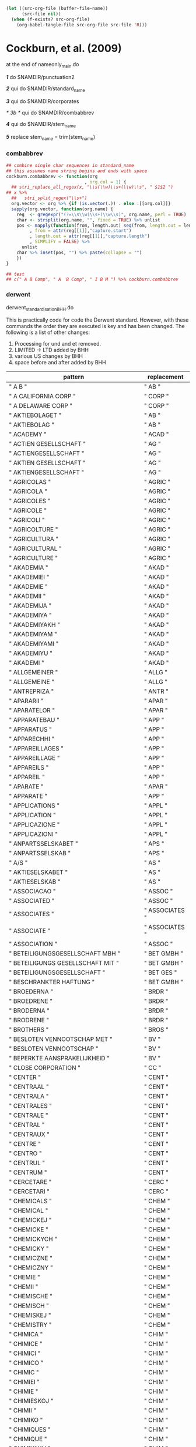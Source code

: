 #+BEGIN_SRC emacs-lisp :results none
  (let ((src-org-file (buffer-file-name))
        (src-file nil))
    (when (f-exists? src-org-file)
      (org-babel-tangle-file src-org-file src-file 'R)))
#+END_SRC

* Cockburn, et al. (2009) 

at the end of nameonly_main.do

  /*1*/ do $NAMDIR/punctuation2 

  /*2*/ qui do $NAMDIR/standard_name 

  /*3*/ 
  qui do $NAMDIR/corporates

/* 3b */ 
	qui do $NAMDIR/combabbrev

  /*4*/ qui do $NAMDIR/stem_name

  /*5*/ replace stem_name = trim(stem_name)
*** combabbrev
#+BEGIN_SRC R :tangle no
  ## combine single char sequences in standard_name
  ## this assumes name string begins and ends with space
  cockburn.combabbrev <- function(org
                                , org.col = 1) {
    ## stri_replace_all_regex(x, "\\s(\\w)\\s+(\\w)\\s", " $1$2 ")
  ## x %>% 
    ##   stri_split_regex("\\s+")
    org.vector <- org %>% {if (is.vector(.)) . else .[[org.col]]}
    sapply(org.vector, function(org.name) {
      reg  <- gregexpr("(?=\\s\\w(\\s+)\\w\\s)", org.name, perl = TRUE)
      char <- strsplit(org.name, "", fixed = TRUE) %>% unlist
      pos <- mapply(function(from, length.out) seq(from, length.out = length.out)
           , from = attr(reg[[1]],"capture.start")
           , length.out = attr(reg[[1]],"capture.length")
           , SIMPLIFY = FALSE) %>%
        unlist
      char %>% inset(pos, "") %>% paste(collapse = "")
      })
  }

  ## test
  ## c(" A B Comp", " A  B Comp", " I B M ") %>% cockburn.combabbrev
#+END_SRC


*** derwent
derwent_standardisation_BHH.do

This is practically code for code the Derwent standard. However, with these commands the order they are executed is key and has been changed. The following is a list of other changes:
1) Processing for und and et removed.
2) LIMITED -> LTD added by BHH
3) various US changes by BHH
4) space before and after added by BHH

| pattern                                                                        | replacement          |
|--------------------------------------------------------------------------------+----------------------|
| " A B "                                                                        | " AB "               |
| " A CALIFORNIA CORP "                                                          | " CORP "             |
| " A DELAWARE CORP "                                                            | " CORP "             |
| " AKTIEBOLAGET "                                                               | " AB "               |
| " AKTIEBOLAG "                                                                 | " AB "               |
| " ACADEMY "                                                                    | " ACAD "             |
| " ACTIEN GESELLSCHAFT "                                                        | " AG "               |
| " ACTIENGESELLSCHAFT "                                                         | " AG "               |
| " AKTIEN GESELLSCHAFT "                                                        | " AG "               |
| " AKTIENGESELLSCHAFT "                                                         | " AG "               |
| " AGRICOLAS "                                                                  | " AGRIC "            |
| " AGRICOLA "                                                                   | " AGRIC "            |
| " AGRICOLES "                                                                  | " AGRIC "            |
| " AGRICOLE "                                                                   | " AGRIC "            |
| " AGRICOLI "                                                                   | " AGRIC "            |
| " AGRICOLTURE "                                                                | " AGRIC "            |
| " AGRICULTURA "                                                                | " AGRIC "            |
| " AGRICULTURAL "                                                               | " AGRIC "            |
| " AGRICULTURE "                                                                | " AGRIC "            |
| " AKADEMIA "                                                                   | " AKAD "             |
| " AKADEMIEI "                                                                  | " AKAD "             |
| " AKADEMIE "                                                                   | " AKAD "             |
| " AKADEMII "                                                                   | " AKAD "             |
| " AKADEMIJA "                                                                  | " AKAD "             |
| " AKADEMIYA "                                                                  | " AKAD "             |
| " AKADEMIYAKH "                                                                | " AKAD "             |
| " AKADEMIYAM "                                                                 | " AKAD "             |
| " AKADEMIYAMI "                                                                | " AKAD "             |
| " AKADEMIYU "                                                                  | " AKAD "             |
| " AKADEMI "                                                                    | " AKAD "             |
| " ALLGEMEINER "                                                                | " ALLG "             |
| " ALLGEMEINE "                                                                 | " ALLG "             |
| " ANTREPRIZA "                                                                 | " ANTR "             |
| " APARARII "                                                                   | " APAR "             |
| " APARATELOR "                                                                 | " APAR "             |
| " APPARATEBAU "                                                                | " APP "              |
| " APPARATUS "                                                                  | " APP "              |
| " APPARECHHI "                                                                 | " APP "              |
| " APPAREILLAGES "                                                              | " APP "              |
| " APPAREILLAGE "                                                               | " APP "              |
| " APPAREILS "                                                                  | " APP "              |
| " APPAREIL "                                                                   | " APP "              |
| " APARATE "                                                                    | " APAR "             |
| " APPARATE "                                                                   | " APP "              |
| " APPLICATIONS "                                                               | " APPL "             |
| " APPLICATION "                                                                | " APPL "             |
| " APPLICAZIONE "                                                               | " APPL "             |
| " APPLICAZIONI "                                                               | " APPL "             |
| " ANPARTSSELSKABET "                                                           | " APS "              |
| " ANPARTSSELSKAB "                                                             | " APS "              |
| " A/S "                                                                        | " AS "               |
| " AKTIESELSKABET "                                                             | " AS "               |
| " AKTIESELSKAB "                                                               | " AS "               |
| " ASSOCIACAO "                                                                 | " ASSOC "            |
| " ASSOCIATED "                                                                 | " ASSOC "            |
| " ASSOCIATES "                                                                 | " ASSOCIATES "       |
| " ASSOCIATE "                                                                  | " ASSOCIATES "       |
| " ASSOCIATION "                                                                | " ASSOC "            |
| " BETEILIGUNGSGESELLSCHAFT MBH "                                               | " BET GMBH "         |
| " BETEILIGUNGS GESELLSCHAFT MIT "                                              | " BET GMBH "         |
| " BETEILIGUNGSGESELLSCHAFT "                                                   | " BET GES "          |
| " BESCHRANKTER HAFTUNG "                                                       | " BET GMBH "         |
| " BROEDERNA "                                                                  | " BRDR "             |
| " BROEDRENE "                                                                  | " BRDR "             |
| " BRODERNA "                                                                   | " BRDR "             |
| " BRODRENE "                                                                   | " BRDR "             |
| " BROTHERS "                                                                   | " BROS "             |
| " BESLOTEN VENNOOTSCHAP MET "                                                  | " BV "               |
| " BESLOTEN VENNOOTSCHAP "                                                      | " BV "               |
| " BEPERKTE AANSPRAKELIJKHEID "                                                 | " BV "               |
| " CLOSE CORPORATION "                                                          | " CC "               |
| " CENTER "                                                                     | " CENT "             |
| " CENTRAAL "                                                                   | " CENT "             |
| " CENTRALA "                                                                   | " CENT "             |
| " CENTRALES "                                                                  | " CENT "             |
| " CENTRALE "                                                                   | " CENT "             |
| " CENTRAL "                                                                    | " CENT "             |
| " CENTRAUX "                                                                   | " CENT "             |
| " CENTRE "                                                                     | " CENT "             |
| " CENTRO "                                                                     | " CENT "             |
| " CENTRUL "                                                                    | " CENT "             |
| " CENTRUM "                                                                    | " CENT "             |
| " CERCETARE "                                                                  | " CERC "             |
| " CERCETARI "                                                                  | " CERC "             |
| " CHEMICALS "                                                                  | " CHEM "             |
| " CHEMICAL "                                                                   | " CHEM "             |
| " CHEMICKEJ "                                                                  | " CHEM "             |
| " CHEMICKE "                                                                   | " CHEM "             |
| " CHEMICKYCH "                                                                 | " CHEM "             |
| " CHEMICKY "                                                                   | " CHEM "             |
| " CHEMICZNE "                                                                  | " CHEM "             |
| " CHEMICZNY "                                                                  | " CHEM "             |
| " CHEMIE "                                                                     | " CHEM "             |
| " CHEMII "                                                                     | " CHEM "             |
| " CHEMISCHE "                                                                  | " CHEM "             |
| " CHEMISCH "                                                                   | " CHEM "             |
| " CHEMISKEJ "                                                                  | " CHEM "             |
| " CHEMISTRY "                                                                  | " CHEM "             |
| " CHIMICA "                                                                    | " CHIM "             |
| " CHIMICE "                                                                    | " CHIM "             |
| " CHIMICI "                                                                    | " CHIM "             |
| " CHIMICO "                                                                    | " CHIM "             |
| " CHIMIC "                                                                     | " CHIM "             |
| " CHIMIEI "                                                                    | " CHIM "             |
| " CHIMIE "                                                                     | " CHIM "             |
| " CHIMIESKOJ "                                                                 | " CHIM "             |
| " CHIMII "                                                                     | " CHIM "             |
| " CHIMIKO "                                                                    | " CHIM "             |
| " CHIMIQUES "                                                                  | " CHIM "             |
| " CHIMIQUE "                                                                   | " CHIM "             |
| " CHIMIYAKH "                                                                  | " CHIM "             |
| " CHIMIYAMI "                                                                  | " CHIM "             |
| " CHIMIYAM "                                                                   | " CHIM "             |
| " CHIMIYA "                                                                    | " CHIM "             |
| " CHIMIYU "                                                                    | " CHIM "             |
| " COMPAGNIE FRANCAISE "                                                        | " CIE FR "           |
| " COMPAGNIE GENERALE "                                                         | " CIE GEN "          |
| " COMPAGNIE INDUSTRIALE "                                                      | " CIE IND "          |
| " COMPAGNIE INDUSTRIELLE "                                                     | " CIE IND "          |
| " COMPAGNIE INDUSTRIELLES "                                                    | " CIE IND "          |
| " COMPAGNIE INTERNATIONALE "                                                   | " CIE INT "          |
| " COMPAGNIE NATIONALE "                                                        | " CIE NAT "          |
| " COMPAGNIE PARISIENNE "                                                       | " CIE PARIS "        |
| " COMPAGNIE PARISIENN "                                                        | " CIE PARIS "        |
| " COMPAGNIE PARISIEN "                                                         | " CIE PARIS "        |
| " COMPANIES "                                                                  | " CO "               |
| " COMPAGNIA "                                                                  | " CIA "              |
| " COMPANHIA "                                                                  | " CIA "              |
| " COMPAGNIE "                                                                  | " CIE "              |
| " COMPANY "                                                                    | " CO "               |
| " COMBINATUL "                                                                 | " COMB "             |
| " COMMERCIALE "                                                                | " COMML "            |
| " COMMERCIAL "                                                                 | " COMML "            |
| " CONSOLIDATED "                                                               | " CONSOL "           |
| " CONSTRUCCIONES "                                                             | " CONSTR "           |
| " CONSTRUCCIONE "                                                              | " CONSTR "           |
| " CONSTRUCCION "                                                               | " CONSTR "           |
| " CONSTRUCTIE "                                                                | " CONSTR "           |
| " CONSTRUCTII "                                                                | " CONSTR "           |
| " CONSTRUCTIILOR "                                                             | " CONSTR "           |
| " CONSTRUCTIONS "                                                              | " CONSTR "           |
| " CONSTRUCTION "                                                               | " CONSTR "           |
| " CONSTRUCTORTUL "                                                             | " CONSTR "           |
| " CONSTRUCTORUL "                                                              | " CONSTR "           |
| " CONSTRUCTOR "                                                                | " CONSTR "           |
| " CO OPERATIVES "                                                              | " COOP "             |
| " CO OPERATIVE "                                                               | " COOP "             |
| " COOPERATIEVE "                                                               | " COOP "             |
| " COOPERATIVA "                                                                | " COOP "             |
| " COOPERATIVES "                                                               | " COOP "             |
| " COOPERATIVE "                                                                | " COOP "             |
| " INCORPORATED "                                                               | " INC "              |
| " INCORPORATION "                                                              | " INC "              |
| " CORPORATE "                                                                  | " CORP "             |
| " CORPORATION OF AMERICA "                                                     | " CORP "             |
| " CORPORATION "                                                                | " CORP "             |
| " CORPORASTION "                                                               | " CORP "             |
| " CORPORATIOON "                                                               | " CORP "             |
| " COSTRUZIONI "                                                                | " COSTR "            |
| " DEUTSCHEN "                                                                  | " DDR "              |
| " DEUTSCHE "                                                                   | " DDR "              |
| " DEMOKRATISCHEN REPUBLIK "                                                    | " DDR "              |
| " DEMOKRATISCHE REPUBLIK "                                                     | " DDR "              |
| " DEPARTEMENT "                                                                | " DEPT "             |
| " DEPARTMENT "                                                                 | " DEPT "             |
| " DEUTSCHES "                                                                  | " DEUT "             |
| " DEUTSCHEN "                                                                  | " DEUT "             |
| " DEUTSCHER "                                                                  | " DEUT "             |
| " DEUTSCHLAND "                                                                | " DEUT "             |
| " DEUTSCHE "                                                                   | " DEUT "             |
| " DEUTSCH "                                                                    | " DEUT "             |
| " DEVELOPMENTS "                                                               | " DEV "              |
| " DEVELOPMENT "                                                                | " DEV "              |
| " DEVELOPPEMENTS "                                                             | " DEV "              |
| " DEVELOPPEMENT "                                                              | " DEV "              |
| " DEVELOP "                                                                    | " DEV "              |
| " DIVISIONE "                                                                  | " DIV "              |
| " DIVISION "                                                                   | " DIV "              |
| " ENGINEERING "                                                                | " ENG "              |
| " EQUIPEMENTS "                                                                | " EQUIP "            |
| " EQUIPEMENT "                                                                 | " EQUIP "            |
| " EQUIPMENTS "                                                                 | " EQUIP "            |
| " EQUIPMENT "                                                                  | " EQUIP "            |
| " ESTABLISHMENTS "                                                             | " ESTAB "            |
| " ESTABLISHMENT "                                                              | " ESTAB "            |
| " ESTABLISSEMENTS "                                                            | " ESTAB "            |
| " ESTABLISSEMENT "                                                             | " ESTAB "            |
| " ETABLISSEMENTS "                                                             | " ETAB "             |
| " ETABLISSEMENT "                                                              | " ETAB "             |
| " ETABS "                                                                      | " ETAB "             |
| " ETS "                                                                        | " ETAB "             |
| " ETUDES "                                                                     | " ETUD "             |
| " ETUDE "                                                                      | " ETUD "             |
| " EUROPAEISCHEN "                                                              | " EURO "             |
| " EUROPAEISCHES "                                                              | " EURO "             |
| " EUROPAEISCHE "                                                               | " EURO "             |
| " EUROPAISCHEN "                                                               | " EURO "             |
| " EUROPAISCHES "                                                               | " EURO "             |
| " EUROPAISCHE "                                                                | " EURO "             |
| " EUROPEAN "                                                                   | " EURO "             |
| " EUROPEENNE "                                                                 | " EURO "             |
| " EUROPEEN "                                                                   | " EURO "             |
| " EUROPEA "                                                                    | " EURO "             |
| " EUROPE "                                                                     | " EURO "             |
| " EINGETRAGENER VEREIN "                                                       | " EV "               |
| " EXPLOATERINGS "                                                              | " EXPL "             |
| " EXPLOATERING "                                                               | " EXPL "             |
| " EXPLOITATIE "                                                                | " EXPL "             |
| " EXPLOITATIONS "                                                              | " EXPL "             |
| " EXPLOITATION "                                                               | " EXPL "             |
| " FIRMA "                                                                      | " FA "               |
| " FABBRICAZIONI "                                                              | " FAB "              |
| " FABBRICHE "                                                                  | " FAB "              |
| " FABRICATIONS "                                                               | " FAB "              |
| " FABRICATION "                                                                | " FAB "              |
| " FABBRICA "                                                                   | " FAB "              |
| " FABRICA "                                                                    | " FAB "              |
| " FABRIEKEN "                                                                  | " FAB "              |
| " FABRIEK "                                                                    | " FAB "              |
| " FABRIKER "                                                                   | " FAB "              |
| " FABRIK "                                                                     | " FAB "              |
| " FABRIQUES "                                                                  | " FAB "              |
| " FABRIQUE "                                                                   | " FAB "              |
| " FABRIZIO "                                                                   | " FAB "              |
| " FABRYKA "                                                                    | " FAB "              |
| " FARMACEUTICA "                                                               | " FARM "             |
| " FARMACEUTICE "                                                               | " FARM "             |
| " FARMACEUTICHE "                                                              | " FARM "             |
| " FARMACEUTICI "                                                               | " FARM "             |
| " FARMACEUTICOS "                                                              | " FARM "             |
| " FARMACEUTICO "                                                               | " FARM "             |
| " FARMACEUTISK "                                                               | " FARM "             |
| " FARMACEVTSKIH "                                                              | " FARM "             |
| " FARMACIE "                                                                   | " FARM "             |
| " FONDATION "                                                                  | " FOND "             |
| " FONDAZIONE "                                                                 | " FOND "             |
| " FOUNDATIONS "                                                                | " FOUND "            |
| " FOUNDATION "                                                                 | " FOUND "            |
| " FRANCAISE "                                                                  | " FR "               |
| " FRANCAIS "                                                                   | " FR "               |
| " F LLI "                                                                      | " FRAT "             |
| " FLLI "                                                                       | " FRAT "             |
| " FRATELLI "                                                                   | " FRAT "             |
| " GEBRODERS "                                                                  | " GEBR "             |
| " GEBRODER "                                                                   | " GEBR "             |
| " GEBROEDERS "                                                                 | " GEBR "             |
| " GEBROEDER "                                                                  | " GEBR "             |
| " GEBRUDERS "                                                                  | " GEBR "             |
| " GEBRUDER "                                                                   | " GEBR "             |
| " GEBRUEDERS "                                                                 | " GEBR "             |
| " GEBRUEDER "                                                                  | " GEBR "             |
| " GEB "                                                                        | " GEBR "             |
| " GENERALA "                                                                   | " GEN "              |
| " GENERALES "                                                                  | " GEN "              |
| " GENERALE "                                                                   | " GEN "              |
| " GENERAL "                                                                    | " GEN "              |
| " GENERAUX "                                                                   | " GEN "              |
| " GESELLSCHAFT "                                                               | " GES "              |
| " GEWERKSCHAFT "                                                               | " GEW "              |
| " GAKKO HOJIN "                                                                | " GH "               |
| " GAKKO HOUJIN "                                                               | " GH "               |
| " GUTEHOFFNUNGSCHUETTE "                                                       | " GHH "              |
| " GUTEHOFFNUNGSCHUTTE "                                                        | " GHH "              |
| " GOMEI GAISHA "                                                               | " GK "               |
| " GOMEI KAISHA "                                                               | " GK "               |
| " GOSHI KAISHA "                                                               | " GK "               |
| " GOUSHI GAISHA "                                                              | " GK "               |
| " GESELLSCHAFT MBH "                                                           | " GMBH "             |
| " GESELLSCHAFT MIT BESCHRANKTER HAFTUNG "                                      | " GMBH "             |
| " GROUPEMENT "                                                                 | " GRP "              |
| " GROUPMENT "                                                                  | " GRP "              |
| " HANDELSMAATSCHAPPIJ "                                                        | " HANDL "            |
| " HANDELSMIJ "                                                                 | " HANDL "            |
| " HANDELS BOLAGET "                                                            | " HB "               |
| " HANDELSBOLAGET "                                                             | " HB "               |
| " HER MAJESTY THE QUEEN IN RIGHT OF CANADA AS REPRESENTED BY THE MINISTER OF " | " CANADA MIN OF "    |
| " HER MAJESTY THE QUEEN "                                                      | " UK "               |
| " INDUSTRIAS "                                                                 | " IND "              |
| " INDUSTRIALS "                                                                | " IND "              |
| " INDUSTRIAL "                                                                 | " IND "              |
| " INDUSTRIALA "                                                                | " IND "              |
| " INDUSTRIALE "                                                                | " IND "              |
| " INDUSTRIALIZARE "                                                            | " IND "              |
| " INDUSTRIALIZAREA "                                                           | " IND "              |
| " INDUSTRIALI "                                                                | " IND "              |
| " INDUSTRIEELE "                                                               | " IND "              |
| " INDUSTRIEI "                                                                 | " IND "              |
| " INDUSTRIELS "                                                                | " IND "              |
| " INDUSTRIELLES "                                                              | " IND "              |
| " INDUSTRIELLE "                                                               | " IND "              |
| " INDUSTRIELL "                                                                | " IND "              |
| " INDUSTRIEL "                                                                 | " IND "              |
| " INDUSTRIER "                                                                 | " IND "              |
| " INDUSTRIES "                                                                 | " IND "              |
| " INDUSTRII "                                                                  | " IND "              |
| " INDUSTRIJ "                                                                  | " IND "              |
| " INDUSTRIYAKH "                                                               | " IND "              |
| " INDUSTRIYAM "                                                                | " IND "              |
| " INDUSTRIYAMI "                                                               | " IND "              |
| " INDUSTRIYA "                                                                 | " IND "              |
| " INDUSTRIYU "                                                                 | " IND "              |
| " INDUSTRIA "                                                                  | " IND "              |
| " INDUSTRIE "                                                                  | " IND "              |
| " INDUSTRI "                                                                   | " IND "              |
| " INDUSTRY "                                                                   | " IND "              |
| " INGENIERIA "                                                                 | " ING "              |
| " INGENIER "                                                                   | " ING "              |
| " INGENIEURS "                                                                 | " ING "              |
| " INGENIEURBUERO "                                                             | " ING "              |
| " INGENIEURBUREAU "                                                            | " ING "              |
| " INGENIEURBURO "                                                              | " ING "              |
| " INGENIEURGESELLSCHAFT "                                                      | " ING "              |
| " INGENIEURSBUREAU "                                                           | " ING "              |
| " INGENIEURTECHNISCHES "                                                       | " ING "              |
| " INGENIEURTECHNISCHE "                                                        | " ING "              |
| " INGENIEUR "                                                                  | " ING "              |
| " INGENIOERFIRMAET "                                                           | " ING "              |
| " INGENIORSFIRMAN "                                                            | " ING "              |
| " INGENIORSFIRMA "                                                             | " ING "              |
| " INGENJORSFIRMA "                                                             | " ING "              |
| " INGINERIE "                                                                  | " ING "              |
| " INSTITUTE FRANCAISE "                                                        | " INST FR "          |
| " INSTITUT FRANCAIS "                                                          | " INST FR "          |
| " INSTITUTE NATIONALE "                                                        | " INST NAT "         |
| " INSTITUT NATIONAL "                                                          | " INST NAT "         |
| " INSTITUTAMI "                                                                | " INST "             |
| " INSTITUTAMKH "                                                               | " INST "             |
| " INSTITUTAM "                                                                 | " INST "             |
| " INSTITUTA "                                                                  | " INST "             |
| " INSTITUTES "                                                                 | " INST "             |
| " INSTITUTET "                                                                 | " INST "             |
| " INSTITUTE "                                                                  | " INST "             |
| " INSTITUTOM "                                                                 | " INST "             |
| " INSTITUTOV "                                                                 | " INST "             |
| " INSTITUTO "                                                                  | " INST "             |
| " INSTITUTT "                                                                  | " INST "             |
| " INSTITUTUL "                                                                 | " INST "             |
| " INSTITUTU "                                                                  | " INST "             |
| " INSTITUTY "                                                                  | " INST "             |
| " INSTITUT "                                                                   | " INST "             |
| " INSTITUUT "                                                                  | " INST "             |
| " INSTITZHT "                                                                  | " INST "             |
| " INSTYTUT "                                                                   | " INST "             |
| " INSINOORITOMISTO "                                                           | " INSTMSTO "         |
| " INSTRUMENTS "                                                                | " INSTR "            |
| " INSTRUMENTATION "                                                            | " INSTR "            |
| " INSTRUMENTE "                                                                | " INSTR "            |
| " INSTRUMENT "                                                                 | " INSTR "            |
| " INTERNATL "                                                                  | " INT "              |
| " INTERNACIONAL "                                                              | " INT "              |
| " INTERNATIONAL "                                                              | " INT "              |
| " INTERNATIONALEN "                                                            | " INT "              |
| " INTERNATIONALE "                                                             | " INT "              |
| " INTERNATIONAUX "                                                             | " INT "              |
| " INTERNATIONELLA "                                                            | " INT "              |
| " INTERNAZIONALE "                                                             | " INT "              |
| " INTL "                                                                       | " INT "              |
| " INTREPRINDEREA "                                                             | " INTR "             |
| " ISTITUTO "                                                                   | " IST "              |
| " ITALIANA "                                                                   | " ITAL "             |
| " ITALIANE "                                                                   | " ITAL "             |
| " ITALIANI "                                                                   | " ITAL "             |
| " ITALIANO "                                                                   | " ITAL "             |
| " ITALIENNE "                                                                  | " ITAL "             |
| " ITALIEN "                                                                    | " ITAL "             |
| " ITALIAN "                                                                    | " ITAL "             |
| " ITALIA "                                                                     | " ITAL "             |
| " ITALI "                                                                      | " ITAL "             |
| " ITALO "                                                                      | " ITAL "             |
| " ITALY "                                                                      | " ITAL "             |
| " JUNIOR "                                                                     | " JR "               |
| " KOMMANDIT BOLAG "                                                            | " KB "               |
| " KOMMANDIT BOLAGET "                                                          | " KB "               |
| " KOMMANDITBOLAGET "                                                           | " KB "               |
| " KOMMANDITBOLAG "                                                             | " KB "               |
| " KOMMANDIT GESELLSCHAFT "                                                     | " KG "               |
| " KOMMANDITGESELLSCHAFT "                                                      | " KG "               |
| " KOMMANDIT GESELLSCHAFT AUF AKTIEN "                                          | " KGAA "             |
| " KOMMANDITGESELLSCHAFT AUF AKTIEN "                                           | " KGAA "             |
| " KUTATO INTEZETE "                                                            | " KI "               |
| " KUTATO INTEZET "                                                             | " KI "               |
| " KUTATOINTEZETE "                                                             | " KI "               |
| " KUTATOINTEZET "                                                              | " KI "               |
| " KABUSHIKI GAISHA "                                                           | " KK "               |
| " KABUSHIKI KAISHA "                                                           | " KK "               |
| " KABUSHIKI GAISYA "                                                           | " KK "               |
| " KABUSHIKI KAISYA "                                                           | " KK "               |
| " KABUSHIKIGAISHA "                                                            | " KK "               |
| " KABUSHIKIKAISHA "                                                            | " KK "               |
| " KABUSHIKIGAISYA "                                                            | " KK "               |
| " KABUSHIKIKAISYA "                                                            | " KK "               |
| " KOMBINATU "                                                                  | " KOMB "             |
| " KOMBINATY "                                                                  | " KOMB "             |
| " KOMBINAT "                                                                   | " KOMB "             |
| " KONINKLIJKE "                                                                | " KONINK "           |
| " KONCERNOVY PODNIK "                                                          | " KP "               |
| " KUNSTSTOFFTECHNIK "                                                          | " KUNST "            |
| " KUNSTSTOFF "                                                                 | " KUNST "            |
| " LABORATOIRES "                                                               | " LAB "              |
| " LABORATOIRE "                                                                | " LAB "              |
| " LABORATOIR "                                                                 | " LAB "              |
| " LABORATORIEI "                                                               | " LAB "              |
| " LABORATORIES "                                                               | " LAB "              |
| " LABORATORII "                                                                | " LAB "              |
| " LABORATORIJ "                                                                | " LAB "              |
| " LABORATORIOS "                                                               | " LAB "              |
| " LABORATORIO "                                                                | " LAB "              |
| " LABORATORIUM "                                                               | " LAB "              |
| " LABORATORI "                                                                 | " LAB "              |
| " LABORATORY "                                                                 | " LAB "              |
| " LABORTORI "                                                                  | " LAB "              |
| " LAVORAZA "                                                                   | " LAVORAZ "          |
| " LAVORAZIONE "                                                                | " LAVORAZ "          |
| " LAVORAZIONI "                                                                | " LAVORAZ "          |
| " LAVORAZIO "                                                                  | " LAVORAZ "          |
| " LAVORAZI "                                                                   | " LAVORAZ "          |
| " LIMITED PARTNERSHIP "                                                        | " LP "               |
| " LIMITED "                                                                    | " LTD "              |
| " LTD LTEE "                                                                   | " LTD "              |
| " MASCHINENVERTRIEB "                                                          | " MASCH "            |
| " MASCHINENBAUANSTALT "                                                        | " MASCHBAU "         |
| " MASCHINENBAU "                                                               | " MASCHBAU "         |
| " MASCHINENFABRIEK "                                                           | " MASCHFAB "         |
| " MASCHINENFABRIKEN "                                                          | " MASCHFAB "         |
| " MASCHINENFABRIK "                                                            | " MASCHFAB "         |
| " MASCHINENFAB "                                                               | " MASCHFAB "         |
| " MASCHINEN "                                                                  | " MASCH "            |
| " MASCHIN "                                                                    | " MASCH "            |
| " MIT BESCHRANKTER HAFTUNG "                                                   | " MBH "              |
| " MANUFACTURINGS "                                                             | " MFG "              |
| " MANUFACTURING "                                                              | " MFG "              |
| " MANIFATTURAS "                                                               | " MFR "              |
| " MANIFATTURA "                                                                | " MFR "              |
| " MANIFATTURE "                                                                | " MFR "              |
| " MANUFACTURAS "                                                               | " MFR "              |
| " MANUFACTURERS "                                                              | " MFR "              |
| " MANUFACTURER "                                                               | " MFR "              |
| " MANUFACTURES "                                                               | " MFR "              |
| " MANUFACTURE "                                                                | " MFR "              |
| " MANUFATURA "                                                                 | " MFR "              |
| " MAATSCHAPPIJ "                                                               | " MIJ "              |
| " MEDICAL "                                                                    | " MED "              |
| " MINISTERE "                                                                  | " MIN "              |
| " MINISTERIUM "                                                                | " MIN "              |
| " MINISTERO "                                                                  | " MIN "              |
| " MINISTERSTVAKH "                                                             | " MIN "              |
| " MINISTERSTVAM "                                                              | " MIN "              |
| " MINISTERSTVAMI "                                                             | " MIN "              |
| " MINISTERSTVA "                                                               | " MIN "              |
| " MINISTERSTVE "                                                               | " MIN "              |
| " MINISTERSTVO "                                                               | " MIN "              |
| " MINISTERSTVOM "                                                              | " MIN "              |
| " MINISTERSTVU "                                                               | " MIN "              |
| " MINISTERSTV "                                                                | " MIN "              |
| " MINISTERSTWO "                                                               | " MIN "              |
| " MINISTERUL "                                                                 | " MIN "              |
| " MINISTRE "                                                                   | " MIN "              |
| " MINISTRY "                                                                   | " MIN "              |
| " MINISTER "                                                                   | " MIN "              |
| " MAGYAR TUDOMANYOS AKADEMIA "                                                 | " MTA "              |
| " NATIONAAL "                                                                  | " NAT "              |
| " NATIONAL "                                                                   | " NAT "              |
| " NATIONALE "                                                                  | " NAT "              |
| " NATIONAUX "                                                                  | " NAT "              |
| " NATL "                                                                       | " NAT "              |
| " NAZIONALE "                                                                  | " NAZ "              |
| " NAZIONALI "                                                                  | " NAZ "              |
| " NORDDEUTSCH "                                                                | " NORDDEUT "         |
| " NORDDEUTSCHE "                                                               | " NORDDEUT "         |
| " NORDDEUTSCHER "                                                              | " NORDDEUT "         |
| " NORDDEUTSCHES "                                                              | " NORDDEUT "         |
| " NARODNI PODNIK "                                                             | " NP "               |
| " NARODNIJ PODNIK "                                                            | " NP "               |
| " NARODNY PODNIK "                                                             | " NP "               |
| " NAAMLOOSE VENOOTSCHAP "                                                      | " NV "               |
| " NAAMLOZE VENNOOTSCHAP "                                                      | " NV "               |
| " N V "                                                                        | " NV "               |
| " OESTERREICHISCHES "                                                          | " OESTERR "          |
| " OESTERREICHISCHE "                                                           | " OESTERR "          |
| " OESTERREICHISCH "                                                            | " OESTERR "          |
| " OESTERREICH "                                                                | " OESTERR "          |
| " OSTERREICHISCHES "                                                           | " OESTERR "          |
| " OSTERREICHISCHE "                                                            | " OESTERR "          |
| " OSTERREICHISCH "                                                             | " OESTERR "          |
| " OSTERREICH "                                                                 | " OESTERR "          |
| " OFFICINE MECCANICA "                                                         | " OFF MEC "          |
| " OFFICINE MECCANICHE "                                                        | " OFF MEC "          |
| " OFFICINE NATIONALE "                                                         | " OFF NAT "          |
| " OFFENE HANDELSGESELLSCHAFT "                                                 | " OHG "              |
| " ONTWIKKELINGSBUREAU "                                                        | " ONTWIK "           |
| " ONTWIKKELINGS "                                                              | " ONTWIK "           |
| " OBOROVY PODNIK "                                                             | " OP "               |
| " ORGANISATIE "                                                                | " ORG "              |
| " ORGANISATIONS "                                                              | " ORG "              |
| " ORGANISATION "                                                               | " ORG "              |
| " ORGANIZATIONS "                                                              | " ORG "              |
| " ORGANIZATION "                                                               | " ORG "              |
| " ORGANIZZAZIONE "                                                             | " ORG "              |
| " OSAKEYHTIO "                                                                 | " OY "               |
| " PHARMACEUTICALS "                                                            | " PHARM "            |
| " PHARMACEUTICAL "                                                             | " PHARM "            |
| " PHARMACEUTICA "                                                              | " PHARM "            |
| " PHARMACEUTIQUES "                                                            | " PHARM "            |
| " PHARMACEUTIQUE "                                                             | " PHARM "            |
| " PHARMAZEUTIKA "                                                              | " PHARM "            |
| " PHARMAZEUTISCHEN "                                                           | " PHARM "            |
| " PHARMAZEUTISCHE "                                                            | " PHARM "            |
| " PHARMAZEUTISCH "                                                             | " PHARM "            |
| " PHARMAZIE "                                                                  | " PHARM "            |
| " PUBLIC LIMITED COMPANY "                                                     | " PLC "              |
| " PRELUCRAREA "                                                                | " PRELUC "           |
| " PRELUCRARE "                                                                 | " PRELUC "           |
| " PRODOTTI "                                                                   | " PROD "             |
| " PRODUCE "                                                                    | " PROD "             |
| " PRODUCTS "                                                                   | " PROD "             |
| " PRODUCT "                                                                    | " PROD "             |
| " PRODUCTAS "                                                                  | " PROD "             |
| " PRODUCTA "                                                                   | " PROD "             |
| " PRODUCTIE "                                                                  | " PROD "             |
| " PRODUCTOS "                                                                  | " PROD "             |
| " PRODUCTO "                                                                   | " PROD "             |
| " PRODUCTORES "                                                                | " PROD "             |
| " PRODUITS "                                                                   | " PROD "             |
| " PRODUIT "                                                                    | " PROD "             |
| " PRODUKCJI "                                                                  | " PROD "             |
| " PRODUKTER "                                                                  | " PROD "             |
| " PRODUKTE "                                                                   | " PROD "             |
| " PRODUKT "                                                                    | " PROD "             |
| " PRODUSE "                                                                    | " PROD "             |
| " PRODUTOS "                                                                   | " PROD "             |
| " PRODUIT CHIMIQUES "                                                          | " PROD CHIM "        |
| " PRODUIT CHIMIQUE "                                                           | " PROD CHIM "        |
| " PRODUCTIONS "                                                                | " PRODN "            |
| " PRODUCTION "                                                                 | " PRODN "            |
| " PRODUKTIONS "                                                                | " PRODN "            |
| " PRODUKTION "                                                                 | " PRODN "            |
| " PRODUZIONI "                                                                 | " PRODN "            |
| " PROIECTARE "                                                                 | " PROI "             |
| " PROIECTARI "                                                                 | " PROI "             |
| " PRZEDSIEBIOSTWO "                                                            | " PRZEDSIEB "        |
| " PRZEMYSLU "                                                                  | " PRZEYM "           |
| " PROPRIETARY "                                                                | " PTY "              |
| " PERSONENVENNOOTSCHAP MET "                                                   | " PVBA "             |
| " BEPERKTE AANSPRAKELIJKHEID "                                                 | " PVBA "             |
| " REALISATIONS "                                                               | " REAL "             |
| " REALISATION "                                                                | " REAL "             |
| " RECHERCHES "                                                                 | " RECH "             |
| " RECHERCHE "                                                                  | " RECH "             |
| " RECHERCHES ET DEVELOPMENTS "                                                 | " RECH & DEV "       |
| " RECHERCHE ET DEVELOPMENT "                                                   | " RECH & DEV "       |
| " RECHERCHES ET DEVELOPPEMENTS "                                               | " RECH & DEV "       |
| " RECHERCHE ET DEVELOPPEMENT "                                                 | " RECH & DEV "       |
| " RESEARCH & DEVELOPMENT "                                                     | " RES & DEV "        |
| " RESEARCH AND DEVELOPMENT "                                                   | " RES & DEV "        |
| " RESEARCH "                                                                   | " RES "              |
| " RIJKSUNIVERSITEIT "                                                          | " RIJKSUNIV "        |
| " SECRETATY "                                                                  | " SECRETARY "        |
| " SECRETRY "                                                                   | " SECRETARY "        |
| " SECREATRY "                                                                  | " SECRETARY "        |
| " SOCIEDAD ANONIMA "                                                           | " SA "               |
| " SOCIETE ANONYME DITE "                                                       | " SA "               |
| " SOCIETE ANONYME "                                                            | " SA "               |
| " SOCIETE A RESPONSABILITE LIMITEE "                                           | " SARL "             |
| " SOCIETE A RESPONSIBILITE LIMITEE "                                           | " SARL "             |
| " SOCIETA IN ACCOMANDITA SEMPLICE "                                            | " SAS "              |
| " SCHWEIZERISCHES "                                                            | " SCHWEIZ "          |
| " SCHWEIZERISCHER "                                                            | " SCHWEIZ "          |
| " SCHWEIZERISCHE "                                                             | " SCHWEIZ "          |
| " SCHWEIZERISCH "                                                              | " SCHWEIZ "          |
| " SCHWEIZER "                                                                  | " SCHWEIZ "          |
| " SCIENCES "                                                                   | " SCI "              |
| " SCIENCE "                                                                    | " SCI "              |
| " SCIENTIFICA "                                                                | " SCI "              |
| " SCIENTIFIC "                                                                 | " SCI "              |
| " SCIENTIFIQUES "                                                              | " SCI "              |
| " SCIENTIFIQUE "                                                               | " SCI "              |
| " SHADAN HOJIN "                                                               | " SH "               |
| " SIDERURGICAS "                                                               | " SIDER "            |
| " SIDERURGICA "                                                                | " SIDER "            |
| " SIDERURGIC "                                                                 | " SIDER "            |
| " SIDERURGIE "                                                                 | " SIDER "            |
| " SIDERURGIQUE "                                                               | " SIDER "            |
| " SOCIETA IN NOME COLLECTIVO "                                                 | " SNC "              |
| " SOCIETE EN NOM COLLECTIF "                                                   | " SNC "              |
| " SOCIETE ALSACIENNE "                                                         | " SOC ALSAC "        |
| " SOCIETE APPLICATION "                                                        | " SOC APPL "         |
| " SOCIETA APPLICAZIONE "                                                       | " SOC APPL "         |
| " SOCIETE AUXILIAIRE "                                                         | " SOC AUX "          |
| " SOCIETE CHIMIQUE "                                                           | " SOC CHIM "         |
| " SOCIEDAD CIVIL "                                                             | " SOC CIV "          |
| " SOCIETE CIVILE "                                                             | " SOC CIV "          |
| " SOCIETE COMMERCIALES "                                                       | " SOC COMML "        |
| " SOCIETE COMMERCIALE "                                                        | " SOC COMML "        |
| " SOCIEDAD ESPANOLA "                                                          | " SOC ESPAN "        |
| " SOCIETE ETUDES "                                                             | " SOC ETUD "         |
| " SOCIETE ETUDE "                                                              | " SOC ETUD "         |
| " SOCIETE EXPLOITATION "                                                       | " SOC EXPL "         |
| " SOCIETE GENERALE "                                                           | " SOC GEN "          |
| " SOCIETE INDUSTRIELLES "                                                      | " SOC IND "          |
| " SOCIETE INDUSTRIELLE "                                                       | " SOC IND "          |
| " SOCIETE MECANIQUES "                                                         | " SOC MEC "          |
| " SOCIETE MECANIQUE "                                                          | " SOC MEC "          |
| " SOCIETE NATIONALE "                                                          | " SOC NAT "          |
| " SOCIETE NOUVELLE "                                                           | " SOC NOUV "         |
| " SOCIETE PARISIENNE "                                                         | " SOC PARIS "        |
| " SOCIETE PARISIENN "                                                          | " SOC PARIS "        |
| " SOCIETE PARISIEN "                                                           | " SOC PARIS "        |
| " SOCIETE TECHNIQUES "                                                         | " SOC TECH "         |
| " SOCIETE TECHNIQUE "                                                          | " SOC TECH "         |
| " SDRUZENI PODNIKU "                                                           | " SP "               |
| " SDRUZENI PODNIK "                                                            | " SP "               |
| " SOCIETA PER AZIONI "                                                         | " SPA "              |
| " SPITALUL "                                                                   | " SPITAL "           |
| " SOCIETE PRIVEE A RESPONSABILITE LIMITEE "                                    | " SPRL "             |
| " SOCIEDAD DE RESPONSABILIDAD LIMITADA "                                       | " SRL "              |
| " STIINTIFICA "                                                                | " STIINT "           |
| " SUDDEUTSCHES "                                                               | " SUDDEUT "          |
| " SUDDEUTSCHER "                                                               | " SUDDEUT "          |
| " SUDDEUTSCHE "                                                                | " SUDDEUT "          |
| " SUDDEUTSCH "                                                                 | " SUDDEUT "          |
| " SOCIEDADE "                                                                  | " SOC "              |
| " SOCIEDAD "                                                                   | " SOC "              |
| " SOCIETA "                                                                    | " SOC "              |
| " SOCIETE "                                                                    | " SOC "              |
| " SOCIETY "                                                                    | " SOC "              |
| " SA DITE "                                                                    | " SA "               |
| " TECHNICAL "                                                                  | " TECH "             |
| " TECHNICO "                                                                   | " TECH "             |
| " TECHNICZNY "                                                                 | " TECH "             |
| " TECHNIKAI "                                                                  | " TECH "             |
| " TECHNIKI "                                                                   | " TECH "             |
| " TECHNIK "                                                                    | " TECH "             |
| " TECHNIQUES "                                                                 | " TECH "             |
| " TECHNIQUE "                                                                  | " TECH "             |
| " TECHNISCHES "                                                                | " TECH "             |
| " TECHNISCHE "                                                                 | " TECH "             |
| " TECHNISCH "                                                                  | " TECH "             |
| " TECHNOLOGY "                                                                 | " TECH "             |
| " TECHNOLOGIES "                                                               | " TECH "             |
| " TELECOMMUNICATIONS "                                                         | " TELECOM "          |
| " TELECOMMUNICACION "                                                          | " TELECOM "          |
| " TELECOMMUNICATION "                                                          | " TELECOM "          |
| " TELECOMMUNICAZIONI "                                                         | " TELECOM "          |
| " TELECOMUNICAZIONI "                                                          | " TELECOM "          |
| " TRUSTUL "                                                                    | " TRUST "            |
| " UNITED KINGDOM "                                                             | " UK "               |
| " SECRETARY OF STATE FOR "                                                     | " UK SEC FOR "       |
| " UNIVERSIDADE "                                                               | " UNIV "             |
| " UNIVERSIDAD "                                                                | " UNIV "             |
| " UNIVERSITA DEGLI STUDI "                                                     | " UNIV "             |
| " UNIVERSITAET "                                                               | " UNIV "             |
| " UNIVERSITAIRE "                                                              | " UNIV "             |
| " UNIVERSITAIR "                                                               | " UNIV "             |
| " UNIVERSITATEA "                                                              | " UNIV "             |
| " UNIVERSITEIT "                                                               | " UNIV "             |
| " UNIVERSITETAMI "                                                             | " UNIV "             |
| " UNIVERSITETAM "                                                              | " UNIV "             |
| " UNIVERSITETE "                                                               | " UNIV "             |
| " UNIVERSITETOM "                                                              | " UNIV "             |
| " UNIVERSITETOV "                                                              | " UNIV "             |
| " UNIVERSITETU "                                                               | " UNIV "             |
| " UNIVERSITETY "                                                               | " UNIV "             |
| " UNIVERSITETA "                                                               | " UNIV "             |
| " UNIVERSITAT "                                                                | " UNIV "             |
| " UNIVERSITET "                                                                | " UNIV "             |
| " UNIVERSITE "                                                                 | " UNIV "             |
| " UNIVERSITY "                                                                 | " UNIV "             |
| " UNIVERSITA "                                                                 | " UNIV "             |
| " UNIWERSYTET "                                                                | " UNIV "             |
| " UNITED STATES OF AMERICA ADMINISTRATOR "                                     | " US ADMIN "         |
| " UNITED STATES OF AMERICA AS REPRESENTED BY THE ADMINISTRATOR "               | " US ADMIN "         |
| " UNITED STATES OF AMERICA AS REPRESENTED BY THE DEPT "                        | " US DEPT "          |
| " UNITED STATES OF AMERICA AS REPRESENTED BY THE UNITED STATES DEPT "          | " US DEPT "          |
| " UNITED STATES OF AMERICAN AS REPRESENTED BY THE UNITED STATES DEPT "         | " US DEPT "          |
| " UNITED STATES GOVERNMENT AS REPRESENTED BY THE SECRETARY OF "                | " US SEC "           |
| " UNITED STATES OF AMERICA REPRESENTED BY THE SECRETARY "                      | " US SEC "           |
| " UNITED STATES OF AMERICA AS REPRESENTED BY THE SECRETARY "                   | " US SEC "           |
| " UNITED STATES OF AMERICAS AS REPRESENTED BY THE SECRETARY "                  | " US SEC "           |
| " UNITES STATES OF AMERICA AS REPRESENTED BY THE SECRETARY "                   | " US SEC "           |
| " UNITED STATES OF AMERICA SECRETARY OF "                                      | " US SEC "           |
| " UNITED STATES OF AMERICA "                                                   | " USA "              |
| " UNITED STATES "                                                              | " USA "              |
| " UTILAJE "                                                                    | " UTIL "             |
| " UTILAJ "                                                                     | " UTIL "             |
| " UTILISATIONS VOLKSEIGENER BETRIEBE "                                         | " VEB "              |
| " UTILISATION VOLKSEIGENER BETRIEBE "                                          | " VEB "              |
| " VEB KOMBINAT "                                                               | " VEB KOMB "         |
| " VEREENIGDE "                                                                 | " VER "              |
| " VEREINIGTES VEREINIGUNG "                                                    | " VER "              |
| " VEREINIGTE VEREINIGUNG "                                                     | " VER "              |
| " VEREIN "                                                                     | " VER "              |
| " VERENIGING "                                                                 | " VER "              |
| " VERWALTUNGEN "                                                               | " VERW "             |
| " VERWALTUNGS "                                                                | " VERW "             |
| " VERWERTUNGS "                                                                | " VERW "             |
| " VERWALTUNGSGESELLSCHAFT "                                                    | " VERW GES "         |
| " VYZK USTAV "                                                                 | " VU "               |
| " VYZKUMNY USTAV "                                                             | " VU "               |
| " VYZKUMNYUSTAV "                                                              | " VU "               |
| " VEREINIGUNG VOLKSEIGENER BETRIEBUNG "                                        | " VVB "              |
| " VYZK VYVOJOVY USTAV "                                                        | " VVU "              |
| " VYZKUMNY VYVOJOVY USTAV "                                                    | " VVU "              |
| " WERKZEUGMASCHINENKOMBINAT "                                                  | " WERKZ MASCH KOMB " |
| " WERKZEUGMASCHINENFABRIK "                                                    | " WERKZ MASCHFAB "   |
| " WESTDEUTSCHES "                                                              | " WESTDEUT "         |
| " WESTDEUTSCHER "                                                              | " WESTDEUT "         |
| " WESTDEUTSCHE "                                                               | " WESTDEUT "         |
| " WESTDEUTSCH "                                                                | " WESTDEUT "         |
| " WISSENSCHAFTLICHE(S) "                                                       | " WISS "             |
| " WISSENSCHAFTLICHES TECHNISCHES ZENTRUM "                                     | " WTZ "              |
| " YUGEN KAISHA "                                                               | " YG YUGEN GAISHA "  |
| " YUUGEN GAISHA "                                                              | " YG YUGEN GAISHA "  |
| " YUUGEN KAISHA "                                                              | " YG YUGEN GAISHA "  |
| " YUUGEN KAISYA "                                                              | " YG YUGEN GAISHA "  |
| " ZAVODU "                                                                     | " ZAVOD "            |
| " ZAVODY "                                                                     | " ZAVOD "            |
| " ZENTRALES "                                                                  | " ZENT "             |
| " ZENTRALE "                                                                   | " ZENT "             |
| " ZENTRALEN "                                                                  | " ZENT "             |
| " ZENTRALNA "                                                                  | " ZENT "             |
| " ZENTRUM "                                                                    | " ZENT "             |
| " ZENTRALINSTITUT "                                                            | " ZENT INST "        |
| " ZENTRALLABORATORIUM "                                                        | " ZENT LAB "         |
| " ZAIDAN HOJIN "                                                               | " ZH "               |
| " ZAIDAN HOUJIN "                                                              | " ZH "               |
| " LIMITED "                                                                    | " LTD "              |
| " LIMITADA "                                                                   | " LTDA "             |
| " SECRETARY "                                                                  | " SEC "              |
*** name-only
nameonly_main.do

| pattern                                        | replacement                                    |
|------------------------------------------------+------------------------------------------------|
| "-ADR"                                         | " "                                            |
| "-ADS"                                         | " "                                            |
| "-CL A "                                       | " "                                            |
| "-CL B "                                       | " "                                            |
| "-CONN "                                       | " "                                            |
| "-CONSOLIDATED "                               | " "                                            |
| "-DEL "                                        | " "                                            |
| "-DE "                                         | " "                                            |
| "-NY SHARES "                                  | " "                                            |
| "-OLD "                                        | " "                                            |
| "-ORD "                                        | " "                                            |
| "-PRE AMEND "                                  | " "                                            |
| "-PRE DIVEST "                                 | " "                                            |
| "-PREAMEND "                                   | " "                                            |
| "-PREDIVEST "                                  | " "                                            |
| "-PROJ "                                       | " "                                            |
| "-PROJECTED "                                  | " "                                            |
| "-PREF "                                       | " "                                            |
| "-PRE FASB "                                   | " "                                            |
| "-PREFASB "                                    | " "                                            |
| "-PRO FORMA "                                  | " "                                            |
| "- PRO FORMA "                                 | " "                                            |
| "-PRO FORMA1 "                                 | " "                                            |
| "-PRO FORMA2 "                                 | " "                                            |
| "-PRO FORMA3 "                                 | " "                                            |
| "-REDH "                                       | " "                                            |
| "-SER A COM "                                  | " "                                            |
| "-SER A "                                      | " "                                            |
| "-SPN "                                        | " "                                            |
| " ACCPTNCE "                                   | " ACCEPTANCE "                                 |
| " BANCORPORATION "                             | " BANCORP "                                    |
| " BANCORPORTN "                                | " BANCORP "                                    |
| " BANCRP "                                     | " BANCORP "                                    |
| " BNCSHRS "                                    | " BANCSHARES "                                 |
| " BRWG "                                       | " BREWING "                                    |
| " CHEVRONTEXACO "                              | " CHEVRON TEXACO "                             |
| " CHSE "                                       | " CHASE "                                      |
| " COMMN "                                      | " COMMUNICATION "                              |
| " COMMUN "                                     | " COMMUNICATION "                              |
| " COMMUNICATNS "                               | " COMMUNICATION "                              |
| " COMMUNICATIONS "                             | " COMMUNICATION "                              |
| " DPT STS "                                    | " DEPT STORES "                                |
| " DPT "                                        | " DEPT "                                       |
| " ENRGY "                                      | " ENERGY "                                     |
| " FINL "                                       | " FINANCIAL "                                  |
| " FNCL "                                       | " FINANCIAL "                                  |
| " GRP "                                        | " GROUP "                                      |
| " HLDGS "                                      | " HOLDINGS "                                   |
| " HLDG "                                       | " HOLDING "                                    |
| " HLT NTWK "                                   | " HEALTH NETWORK "                             |
| " HTLS RES "                                   | " HOTELS & RESORTS "                           |
| " HLTH "                                       | " HEALTH "                                     |
| " INTRTECHNLGY "                               | " INTERTECHNOLOGY "                            |
| " JPMORGAN "                                   | " J P MORGAN "                                 |
| " MED OPTIC "                                  | " MEDICAL OPTICS "                             |
| " MINNESOTA MINING AND MANUFACTURING COMPANY " | " 3M COMPANY "                                 |
| " NAT RES "                                    | " NATURAL RESOURCES "                          |
| " NETWRKS "                                    | " NETWORK "                                    |
| " PHARMACTICALS "                              | " PHARM "                                      |
| " PHARMACT "                                   | " PHARM "                                      |
| " PPTYS TST "                                  | " PROPERTIES TRUST "                           |
| " PPTY "                                       | " PROPERTY "                                   |
| " PROPERTY TR "                                | " PROPERTY TRUST "                             |
| " PAC RAILWY "                                 | " PACIFIC RAILWAY "                            |
| " SEMICONDTR "                                 | " SEMICONDUCTOR "                              |
| " SOLU "                                       | " SOLUTIONS "                                  |
| " ST & ALMN "                                  | " STEEL & ALUMINUM "                           |
| " STD "                                        | " STANDARD "                                   |
| " TECHNOLGS "                                  | " TECH "                                       |
| " TECHNOL "                                    | " TECH "                                       |
| " TRANSPORTATN "                               | " TRANSPORTATION "                             |
| " ADVERTSG "                                   | " ADVERTISING "                                |
| " ADVNTGE "                                    | " ADVANTAGE "                                  |
| " AIRLN "                                      | " AIRLINES "                                   |
| " AIRLS "                                      | " AIRLINES "                                   |
| " AM "                                         | " AMERICA "                                    |
| " AMER "                                       | " AMERICAN "                                   |
| " APPLIAN "                                    | " APPLIANCES "                                 |
| " APPLICTN "                                   | " APPLICATIONS "                               |
| " ARCHTCTS "                                   | " ARCHITECTS "                                 |
| " ASSD "                                       | " ASSOCIATED "                                 |
| " ASSOC "                                      | " ASSOCIATES "                                 |
| " ASSOCS "                                     | " ASSOCIATES "                                 |
| " ATOMC "                                      | " ATOMIC "                                     |
| " BANCSH "                                     | " BANCSHARES "                                 |
| " BANCSHR "                                    | " BANCSHARES "                                 |
| " BCSHS "                                      | " BANCSHARES "                                 |
| " BK "                                         | " BANK "                                       |
| " BLDGS "                                      | " BUILDINGS "                                  |
| " BROADCASTG "                                 | " BROADCASTING "                               |
| " BTLNG "                                      | " BOTTLING "                                   |
| " CBLVISION "                                  | " CABLEVISION "                                |
| " CENTRS "                                     | " CENTERS "                                    |
| " CHAMPNSHIP "                                 | " CHAMPIONSHIP "                               |
| " CMMNCTNS "                                   | " COMMUNICATIONS "                             |
| " CNVRSION "                                   | " CONVERSION "                                 |
| " COFF "                                       | " COFFEE "                                     |
| " COMM "                                       | " COMMUNICATIONS "                             |
| " COMMUN "                                     | " COMMUNICATIONS "                             |
| " COMMUNCTN "                                  | " COMMUNICATIONS "                             |
| " COMMUNICTNS "                                | " COMMUNICATIONS "                             |
| " COMP "                                       | " COMPUTERS "                                  |
| " COMPUTR "                                    | " COMPUTER "                                   |
| " CONFERENCG "                                 | " CONFERENCING "                               |
| " CONSTRN "                                    | " CONSTR "                                     |
| " CONTL "                                      | " CONTINENTAL "                                |
| " CONTNT "                                     | " CONTINENTAL "                                |
| " CONTRL "                                     | " CONTROL "                                    |
| " CONTRL "                                     | " CONTROL "                                    |
| " CTR "                                        | " CENTER "                                     |
| " CTRS "                                       | " CENTERS "                                    |
| " CVRGS "                                      | " COVERINGS "                                  |
| " DEV "                                        | " DEVELOPMENT "                                |
| " DEVL "                                       | " DEVELOPMENT "                                |
| " DEVLP "                                      | " DEVELOPMENT "                                |
| " DISTR "                                      | " DISTRIBUTION "                               |
| " DISTRIBUT "                                  | " DISTRIBUTION "                               |
| " DISTRIBUTN "                                 | " DISTRIBUTION "                               |
| " ELCTRNCS "                                   | " ELECTRONICS "                                |
| " ELECTR "                                     | " ELECTRONICS "                                |
| " ENGNRD "                                     | " ENGINEERED "                                 |
| " ENMT "                                       | " ENTERTAINMENT "                              |
| " ENTERTAIN "                                  | " ENTERTAINMENT "                              |
| " ENTERTNMNT "                                 | " ENTERTAINMENT "                              |
| " ENTMNT "                                     | " ENTERTAINMENT "                              |
| " ENTMT "                                      | " ENTERTAINMENT "                              |
| " ENTRPR "                                     | " ENTERPRISES "                                |
| " ENTRPRISE "                                  | " ENTERPRISES "                                |
| " ENTRPRS "                                    | " ENTERPRISES "                                |
| " ENVIR "                                      | " ENVIRONMENTAL "                              |
| " ENVIRNMNTL "                                 | " ENVIRONMENTAL "                              |
| " ENVR "                                       | " ENVIRONMENTAL "                              |
| " EQUIPMT "                                    | " EQUIPMENT "                                  |
| " EXCHG "                                      | " EXCHANGE "                                   |
| " EXPLOR "                                     | " EXPLORATION "                                |
| " FNDG "                                       | " FUNDING "                                    |
| " GLD "                                        | " GOLD "                                       |
| " GP "                                         | " GROUP "                                      |
| " HLDS "                                       | " HLDGS "                                      |
| " HLTHCARE "                                   | " HEALTHCARE "                                 |
| " HLTHCR "                                     | " HEALTHCARE "                                 |
| " HOMEMDE "                                    | " HOMEMADE "                                   |
| " HSPTL "                                      | " HOSPITAL "                                   |
| " ILLUM "                                      | " ILLUMINATION "                               |
| " INDL "                                       | " INDUSTRIAL "                                 |
| " INDPT "                                      | " INDEPENDENT "                                |
| " INDTY "                                      | " INDEMNITY "                                  |
| " INFORMATN "                                  | " INFO "                                       |
| " INSTNS "                                     | " INSTITUTIONS "                               |
| " INSTRUMEN "                                  | " INSTRUMENTS "                                |
| " INSTRUMNT "                                  | " INSTRUMENTS "                                |
| " INTEGRATRS "                                 | " INTEGRATORS "                                |
| " INTERNATIONL "                               | " INT "                                        |
| " INVS "                                       | " INVESTMENTS "                                |
| " INVT "                                       | " INVESTMENT "                                 |
| " MANAGEMNT "                                  | " MANAGEMENT "                                 |
| " MANAGMNT "                                   | " MANAGEMENT "                                 |
| " MANHATN "                                    | " MANHATTAN "                                  |
| " MANUF "                                      | " MFG "                                        |
| " MDSE "                                       | " MERCHANDISING "                              |
| " MEASURMNT "                                  | " MEASUREMENT "                                |
| " MERCHNDSNG "                                 | " MERCHANDISING "                              |
| " MGMT "                                       | " MANAGEMENT "                                 |
| " MGRS "                                       | " MANAGERS "                                   |
| " MGT "                                        | " MANAGEMENT "                                 |
| " MICROWAV "                                   | " MICROWAVE "                                  |
| " MKTS "                                       | " MARKETS "                                    |
| " MLTIMEDIA "                                  | " MULTIMEDIA "                                 |
| " MTG "                                        | " MORTGAGE "                                   |
| " MTNS "                                       | " MOUTAINS "                                   |
| " MTRS "                                       | " MOTORS "                                     |
| " NETWRK "                                     | " NETWORK "                                    |
| " NOWEST "                                     | " NORTHWEST "                                  |
| " NTWRK "                                      | " NETWORK "                                    |
| " OFFSHRE "                                    | " OFFSHORE "                                   |
| " ORGANIZTN "                                  | " ORG "                                        |
| " PBLG "                                       | " PUBLISHING "                                 |
| " PHARMACEUTICL "                              | " PHARM "                                      |
| " PLAST "                                      | " PLASTICS "                                   |
| " PPTYS "                                      | " PROPERTIES "                                 |
| " PRODS "                                      | " PROD "                                       |
| " PRODTN "                                     | " PRODN "                                      |
| " PRODUCTN "                                   | " PRODN "                                      |
| " PRPANE "                                     | " PROPANE "                                    |
| " PTS "                                        | " PARTS "                                      |
| " PUBLISH "                                    | " PUBLISHING "                                 |
| " PUBLSHING "                                  | " PUBLISHING "                                 |
| " PUBN "                                       | " PUBLICATIONS "                               |
| " PUBNS "                                      | " PUBLICATIONS "                               |
| " PWR "                                        | " POWER "                                      |
| " RAILRD "                                     | " RAILROAD "                                   |
| " RECREATN "                                   | " RECREATION "                                 |
| " RECYCL "                                     | " RECYCLING "                                  |
| " REFIN "                                      | " REFINING "                                   |
| " REFNG "                                      | " REFINING "                                   |
| " RESTR "                                      | " RESTAURANT "                                 |
| " RESTS "                                      | " RESTAURANTS "                                |
| " RETAILNG "                                   | " RETAILING "                                  |
| " RLTY "                                       | " REALTY "                                     |
| " RR "                                         | " RAILROAD "                                   |
| " RSCH "                                       | " RESEARCH "                                   |
| " RTNG "                                       | " RATING "                                     |
| " SCIENTIF "                                   | " SCIENTIFIC "                                 |
| " SERV "                                       | " SERVICES "                                   |
| " SLTNS "                                      | " SOLUTIONS "                                  |
| " SOFTWRE "                                    | " SOFTWARE "                                   |
| " SOLTNS "                                     | " SOLUTIONS "                                  |
| " SOLUT "                                      | " SOLUTIONS "                                  |
| " SRVC "                                       | " SERVICES "                                   |
| " SRVCS "                                      | " SERVICES "                                   |
| " STEAKHSE "                                   | " STEAKHOUSE "                                 |
| " STHWST "                                     | " SOUTHWEST "                                  |
| " STL "                                        | " STEEL "                                      |
| " STRS "                                       | " STORES "                                     |
| " SUP "                                        | " SUPPLY "                                     |
| " SUPERMKTS "                                  | " SUPERMARKETS "                               |
| " SUPP "                                       | " SUPPLIES "                                   |
| " SURVYS "                                     | " SURVEYS "                                    |
| " SVC "                                        | " SERVICES "                                   |
| " SVCS "                                       | " SERVICES "                                   |
| " SVSC "                                       | " SERVICES "                                   |
| " SYS "                                        | " SYSTEMS "                                    |
| " SYSTM "                                      | " SYSTEMS "                                    |
| " TCHNLGY "                                    | " TECH "                                       |
| " TECHNGS "                                    | " TECHNOLOGIES "                               |
| " TECHNL "                                     | " TECH "                                       |
| " TECHNLGIES "                                 | " TECHNOLOGIES "                               |
| " TEL "                                        | " TELEPHONE "                                  |
| " TELE-COMM "                                  | " TELECOMMUNICATIONS "                         |
| " TELE-COMMUN "                                | " TELECOMMUNICATIONS "                         |
| " TELECOMMS "                                  | " TELECOMMUNICATIONS "                         |
| " TELECONFERENC "                              | " TELECONFERENCING "                           |
| " TELEG "                                      | " TELEGRAPH "                                  |
| " TELEGR "                                     | " TELEGRAPH "                                  |
| " TELVSN "                                     | " TELEVISION "                                 |
| " TR "                                         | " TRUST "                                      |
| " TRANSN "                                     | " TRANSPORTATION "                             |
| " TRANSPORTN "                                 | " TRANSPORTATION "                             |
| " TRNSACTN "                                   | " TRANSACTION "                                |
| " UTD "                                        | " UNITED "                                     |
| " WSTN "                                       | " WESTERN "                                    |
| " WTR "                                        | " WATER "                                      |
| "NORTH AMERICAN PHILIPS CORP"                  | " U.S. PHILIPS CORPORATION "                   |
| "WILLIAMS (A.L.) CORP"                         | " A. L. WILLIAMS CORP. "                       |
| "GOODRICH CORP"                                | " B. F. GOODRICH CO. "                         |
| "BELL & HOWELL OPERATING CO"                   | " BELL + HOWELL COMPANY "                      |
| "BENDIX CORP"                                  | " BENDIX CORPORATION(NOW ALLIED-SIGNAL INC.) " |
| "BORGWARNER INC"                               | " BORG-WARNER CORPORATION "                    |
| "CHRYSLER CORP"                                | " CHRYSLER MOTORS CORPORATION "                |
| "CISCO SYSTEMS INC"                            | " CISCO TECHNOLOGY, INC. "                     |
| "DELL INC"                                     | " DELL PRODUCTS, L.P. "                        |
| "DELPHI CORP"                                  | " DELPHI TECHNOLOGIES, INC. "                  |
| "DU PONT (E I) DE NEMOURS"                     | " E. I. DU PONT DE NEMOURS AND COMPANY "       |
| "SQUIBB CORP"                                  | " E. R. SQUIBB + SONS, INC. "                  |
| "LILLY (ELI) & CO"                             | " ELI LILLY AND COMPANY "                      |
| "SEARLE (G.D.) & CO"                           | " G. D. SEARLE & CO. "                         |
| "3M CO"                                        | " MINNESOTA MINING AND MANUFACTURING COMPANY " |
| "OWENS CORNING"                                | " OWENS-CORNING FIBERGLAS CORPORATION "        |
| "SCHLUMBERGER LTD"                             | " SCHLUMBERGER TECHNOLOGY CORPORATION "        |
| "SICMED LIFE SYSTEMS"                          | " SCI-MED LIFE SYSTEMS, INC. "                 |
| "TDK CORP"                                     | " TDK CORPORATION "                            |
| "U S SURGICAL CORP"                            | " UNITED STATES SURGICAL CORPORATION "         |
| "GRACE (W R) & CO"                             | " W. R. GRACE & CO. "                          |
| "WESTINGHOUSE ELEC"                            | " WESTINGHOUSE ELECTRIC CORP. "                |
* Old code
:PROPERTIES:
:ID:       org:k43ijzz0cai0
:END:
:LOGBOOK:
- Refiled on [2019-07-19 Fri 12:08]
:END:

#+BEGIN_SRC R :results silent :tangle no :mkdirp yes

  ## sequence used in NBER PDP
  ## ................................................................................
  ## - 0 leading and trimming spaces
  ## - 1 punctuation2
  ## - 2 derwent 
  ## - 3 standard_name 
  ## - 4 corporates
  ## - 5 (combabbrev) - it is just coding for legal form
  ## - 6 (stem_name) - I left common names untouched


  ## Define functions for harmonization
  ## ================================================================================
  ## Load Substitution Rules
  ## ================================================================================

  ## Path for files with substitutions
  delayedAssign("inst.dir", system.file(package = "harmonizer"))
  ## inst.dir <- file.path("../inst")  # for testing
  ## Specify accented char to replace with ascii equivalents
  ## Note: a" wraper for delayedAssign() is %<d-% from pryr package
  delayedAssign("harmonization.accented"
              , file.path(inst.dir, "ascii-equivalents/accented-chars.txt") %>% 
                readLines(encoding = "UTF-8") %>%
                enc2utf8)
  ## Specify folders to scan for CSV with substitutions
  delayedAssign("harmonization.dirs"
              , c("nber-pdp-harmonization"
                  ## , "magerman-harmonization"
                , "additional-harmonization"))
  delayedAssign("harmonization.files"
              , (sapply(file.path(inst.dir, harmonization.dirs)
                      , list.files
                      , pattern = ".csv$", full.names = TRUE) %>% unlist))
  delayedAssign("harmonization.names"
              , basename(harmonization.files) %>%
                str_replace(".csv$", ""))
  ## Load all CSVs into list
  delayedAssign("harmonization.tabs"
              , lapply(harmonization.files, function(file) {
                  ## packageStartupMessage("* Loading substitutions: "
                  ##                     , basename(file))
                  read.csv(file
                         , header = FALSE
                         , col.names = c("del", "ins")
                         , as.is = TRUE
                         , colClasses = c("character", "character")
                         , na.strings = NULL
                         , comment.char = "#"
                         , strip.white = TRUE
                         , encoding = "UTF-8")
              }) %>% setNames(harmonization.names))
  ## Get list of system encodings (should save time)
  delayedAssign("harmonizer.enc.list", iconvlist())










  ## Test
  ## apply.harmonization("!s!df,.sdf,.sd LTD, CO", c("nber-punctuation"
  ##                                               , "nber-stem-name"))


  ## Wrapers for harmonizations
  ## ================================================================================
  #' @import magrittr
  apply.nber <- function(org.names) {
      org.names %>% 
          apply.harmonization(c("additional-name-only"
                              , "nber-nameonly")) %>% 
          apply.harmonization("nber-punctuation"
                            , add.spaces = FALSE
                            , del.spaces = FALSE) %>%
          remove.quotes %>% 
          apply.harmonization(c("additional-substitutions"
                              , "nber-standard-name"
                              , "nber-univ"
                              , "nber-derwent")) %>%
          apply.harmonization("additional-regex"
                            , regex = TRUE
                            , add.spaces = FALSE) %>% 
          apply.harmonization(c("additional-removals"
                              , "nber-stem-name")
                            , add.spaces = "right")
  }


  ## Test
  ## apply.nber("LTD,LAL,LDF&^*($), &CO. LIMITED")


  ## I see that there is quite a lot of umlauts in harmonization replacements
  ## So it should be either at the end or more sophisticated
  ## str_subset(harmonization.tabs %>% rbindlist %>% extract2("ins"), "UE|AE|OE")
  #' @import magrittr
  apply.ulmaut <- function(org.names) {
      org.names %>% 
          apply.harmonization("nber-umlaut")
  }


  #' @import magrittr
  apply.derwent <- function(org.names) {
      org.names %>% 
          apply.harmonization("nber-derwent")
  }

  #' @import magrittr
  apply.nber.sansremovals <- function(org.names) {
      org.names %>% 
          apply.harmonization(c("additional-name-only"
                              , "nber-nameonly")) %>% 
          apply.harmonization("nber-punctuation"
                            , add.spaces = FALSE
                            , del.spaces = FALSE) %>%
          remove.quotes %>% 
          apply.harmonization(c("additional-substitutions"
                              , "nber-standard-name"
                              , "nber-univ"
                              , "nber-derwent")) %>% 
          apply.harmonization("additional-regex"
                            , regex = TRUE
                            , add.spaces = FALSE) 
  }

  #' it assumes that there is no removals for the first word
  #' @import magrittr
  apply.nber.removals <- function(org.names) {
      org.names %>% 
          apply.harmonization(c("additional-removals"
                              , "nber-stem-name")
                            , add.spaces = "right")
  }


  #' @import magrittr
  apply.nber.sansderwent.sansremovals <- function(org.names) {
      org.names %>% 
          apply.harmonization(c("additional-name-only"
                              , "nber-nameonly")) %>% 
          apply.harmonization("nber-punctuation"
                            , add.spaces = FALSE
                            , del.spaces = FALSE) %>%
          remove.quotes %>% 
          apply.harmonization(c("additional-substitutions"
                              , "nber-standard-name"
                              , "nber-univ")) %>% 
          apply.harmonization("additional-regex"
                            , regex = TRUE
                            , add.spaces = FALSE)
  }

  #' @import magrittr
  apply.nber.sansderwent <- function(org.names) {
      org.names %>% 
          apply.harmonization(c("additional-name-only"
                              , "nber-nameonly")) %>% 
          apply.harmonization("nber-punctuation"
                            , add.spaces = FALSE
                            , del.spaces = FALSE) %>%
          remove.quotes %>% 
          apply.harmonization(c("additional-substitutions"
                              , "nber-standard-name"
                              , "nber-univ")) %>%
          apply.harmonization("additional-regex"
                            , regex = TRUE
                            , add.spaces = FALSE) %>% 
          apply.harmonization(c("additional-removals"
                              , "nber-stem-name")
                            , add.spaces = "right")
  }


  #' @import magrittr
  apply.punctuation <- function(org.names) {
      org.names %>% 
          apply.harmonization("nber-punctuation"
                            , add.spaces = FALSE
                            , del.spaces = FALSE) %>%
          remove.quotes
  }

#+END_SRC


#+BEGIN_SRC R  :tangle no
       ## Subsitutes strings
      #' @import magrittr stringi stringr data.table
      apply.harmonization <- function(org.names
                                    , harmonization.names
                                    , add.spaces = "both"
                                    , del.spaces = TRUE
                                    , regex = FALSE) {
        if(del.spaces) org.names %<>% remove.spaces
        if(add.spaces == "right")
          org.names %<>%  paste0(" ")  # add space at the end
        if(add.spaces == "both")
          org.names %<>% {paste0(" ",. , " ")}  # add space at the end
        harmonization.tab <-
          harmonization.tabs[harmonization.names] %>%
          rbindlist
        if(regex) org.names %<>% stri_replace_all_regex(harmonization.tab$del
                                                      , harmonization.tab$ins
                                                      , vectorize_all = FALSE)
        else org.names %<>% stri_replace_all_fixed(harmonization.tab$del
                                                 , harmonization.tab$ins
                                                 , vectorize_all = FALSE)
        return(org.names)
      }


    ## Apply Magerman Example:
    ## , magerman.remove.common.words
    ## , magerman.clean.punctuation
    ## , list(magerman.do.something, col = 2)
    ## , magerman.clean.punctuation
#+END_SRC

** Tests and experiments (no tangle)

#+BEGIN_SRC R :results silent :tangle no
  ## Examples
  ## --------------------------------------------------------------------------------

  ## Testing progress indication
  ## harmonize(as.character(1:100000), progress.by = 1000) %>% class

  ## comp.example <- c("žŸong-ÂÃÇÈÏa\n\u00b5 &oacute;\u00b5<p>,  INt LTD &AMP; Co;  "
  ##                 , "<br> the $ (&AMP; C&oacute;MP comPANY) Ïotta"
  ##                 , "Tempshield Cryo-Protection™"
  ##                 , "Ábcdêãçoàúü"
  ##                 , "Polgen Sp. z o.o. <U+0096> Sp. K."
  ##                 , "Polgen Sp. z o.o. – Sp. K."
  ##                 , "Jerome® <br>"
  ##                 , "Controlled Environments®  Magazine"
  ##                 , "a\n\u00b5\u00b5"
  ##                 , "fa\xE7ile"
  ##                 , "fa\xc3\xa7ile"
  ##                 , "MSlab CO. CO., LTD."
  ##                 , "MSlab, A \\SOCIETE ANONYME\\"
  ##                 , "S.A.S. University Co., {PE}, Ltd. (Europe)"
  ##                 , "Analytical Technologies Limited"
  ##                 , "Anasys Instruments Corporation"
  ##                 , "C4 Control de Contaminacion Ltda"
  ##                 , "Crescent Scientific Pvt Ltd."
  ##                 , "Daigger & Co., Inc."
  ##                 , "Dell Inc."
  ##                 , "Deltalab. S.L.U."
  ##                 , "DLAB Scientific Co.,Ltd."
  ##                 , "ebro Electronic GmbH und Co. KG"
  ##                 , "Ecom spol. s r.o., s.r.o., akc. spol."
  ##                 , "G.A.S. mbH"
  ##                 , "Glassco Laboratory Equipments PVT LTD"
  ##                 , "Lhasa Limited"
  ##                 , "rose plastic USA, LLLP"
  ##                 , "a;sdkfjsdlkfj;laswee\'\" asdf Co.")

  ## comp.example %>% harmonize(quite = TRUE
  ##                          , include.original = TRUE)

  ## ## Testing Magerman

  ## harmonization.tabs[["additional-magerman"]]$del %>%
  ##     {cbind(harmonize( .,quite = TRUE
  ##             , include.original = TRUE
  ##             , procedures = list(
  ##                   list("toascii", TRUE)
  ##                 , "tolower"
  ##                 , "html2txt"
  ##                 , list("toascii", FALSE)
  ##                 , "remove.brackets"
  ##                 , "toupper"
  ##                 , "remove.quotes"
  ##                 , "apply.nber.sansremovals"
  ##                 , "trims"
  ##               )
  ##               )
  ##            , harm.rem = harmonize(.,quite = TRUE
  ##             , procedures = list(
  ##                   list("toascii", TRUE)
  ##                 , "tolower"
  ##                 , "html2txt"
  ##                 , list("toascii", FALSE)
  ##                 , "remove.brackets"
  ##                 , "toupper"
  ##                 , "remove.quotes"
  ##                 , "apply.nber.sansremovals"
  ##                 , list("apply.harmonization"
  ##                      , c("additional-removals", "nber-stem-name")
  ##                      , add.spaces = "both")
  ##                 , "trims"
  ##               )))}


  ## Magerman et al. (2006) harmonization
  ## harm.magerman <- system.file(package = "harmonizer") %>%
  ##     file.path("magerman-harmonization", "magerman-harmonization.csv") %>%
  ##     read.csv(header = FALSE, stringsAsFactors = FALSE)

  ## harm.magerman <- file.path("..", "inst", "magerman-harmonization"
  ##                          , "magerman-legal-entities.csv") %>%
  ##     read.csv(header = FALSE
  ##            , stringsAsFactors = FALSE
  ##              , strip.white = TRUE
  ##            , quote = "\"")

  ## library("harmonizer")

  ## data.frame(origin = harm.magerman[[1]] %>%
  ##                      {paste0("MSlab", .)}
  ##          , harm = harm.magerman[[1]] %>%
  ##                    {paste0("MSlab", .)} %>%
  ##                    harmonize
  ##          , magerman = harm.magerman[[3]] %>% 
  ##                        {paste0("MSlab", .)}
  ##          , magerman.harm = harm.magerman[[3]] %>% 
  ##                             {paste0("MSlab", .)} %>% harmonize) %>%
  ##     write.csv("test.csv")



  ## TODO
  ## Detects type of organization based on clues from 'harm.codes.list'
  ##' @import magrittr stringi
  ## harm.detect <- function(org.names, harm.codes.list, add.spaces = TRUE){
  ##     if(add.spaces) {
  ##         org.names <- paste(" ", org.names, " ")  # add spaces
  ##     }
  ##     lapply(org.names, function(org)
  ##         stri_detect_fixed(org, harm.codes.list$ins) %>%
  ##         harm.codes.list$del[.] %>%
  ##         ##head(n = 1) %>%
  ##         str_c(collapse = "-") %>%  # for combinations
  ##         ifelse(length(.) == 0, "unknown", .)) %>% unlist
  ## }

  ## Testing
  ## harm.detect(
  ##     c("lala  UNIV LTD "
  ##     , "<br> asdf $ &AMP; &oacute; lala Ï a\n\u00b5\u00b5")
  ## , harm.codes.list)

 
#+END_SRC



